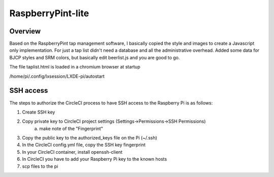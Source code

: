RaspberryPint-lite
=========================

Overview
--------

Based on the RaspberryPint tap management software, I basically
copied the style and images to create a Javascript only
implementation.
For just a tap list didn't need a database and all the
administrative overhead. Added some data for BJCP styles and SRM colors,
but basically edit beerlist.js and you are good to go.

The file taplist.html is loaded in a chromium browser at startup

/home/pi/.config/lxsession/LXDE-pi/autostart

SSH access
----------
The steps to authorize the CircleCI process to have SSH access
to the Raspberry Pi is as follows:

1) Create SSH key
2) Copy private key to CircleCI project settings (Settings->Permissions->SSH Permissions)
    a) make note of the "Fingerprint"
3) Copy the public key to the authorized_keys file on the Pi (~/.ssh)
4) In the CircleCI config.yml file, copy the SSH key fingerprint
5) In your CircleCI container, install openssh-client
6) In CircleCI you have to add your Raspberry Pi key to the known hosts
7) scp files to the pi
